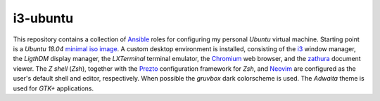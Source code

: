i3-ubuntu
=========

This repository contains a collection of `Ansible`_ roles for configuring my
personal `Ubuntu` virtual machine. Starting point is a `Ubuntu 18.04` `minimal
iso image`_. A custom desktop environment is installed, consisting of the `i3`_
window manager, the `LigthDM` display manager, the `LXTerminal` terminal
emulator, the `Chromium`_ web browser, and the `zathura`_ document viewer.
The `Z shell` (`Zsh`), together with the `Prezto`_ configuration framework
for `Zsh`, and `Neovim`_ are configured as the user's default shell and editor,
respectively. When possible the `gruvbox` dark colorscheme is used.
The `Adwaita` theme is used for `GTK+` applications.

.. External links
.. _Ansible:
    https://www.ansible.com/

.. _minimal iso image:
    https://help.ubuntu.com/community/Installation/MinimalCD/

.. _i3:
    https://i3wm.org/

.. _Chromium:
    https://www.chromium.org/Home/

.. _zathura:
    https://pwmt.org/projects/zathura/

.. _Neovim:
    https://neovim.io/

.. _Prezto:
    https://github.com/sorin-ionescu/prezto/

.. _gruvbox:
    https://github.com/morhetz/gruvbox/
